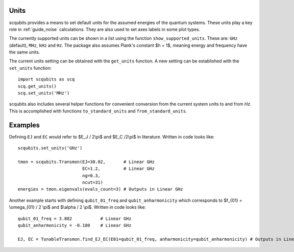 .. scqubits
   Copyright (C) 2019, Jens Koch & Peter Groszkowski

.. _guide_units:

***************
Units
***************

scqubits provides a means to set default units for the assumed energies of the quantum systems. These units play a key
role in :ref:`guide_noise` calculations. They are also used to set axes labels in some plot types.

The currently supported units can be shown in a list using the function ``show_supported_units``. These are: ``GHz`` (default), ``MHz``, ``kHz`` and ``Hz``. The package also assumes Plank's constant $h = 1$, meaning energy and frequency have the same units. 

The current units setting can be obtained with the ``get_units`` function. A new setting can be established with the
``set_units`` function::
    
    import scqubits as scq
    scq.get_units()
    scq.set_units('MHz')

scqubits also includes several helper functions for convenient conversion from the current system units to and
from `Hz`. This is accomplished with functions ``to_standard_units`` and ``from_standard_units``.

***************
Examples
***************
Defining ``EJ`` and ``EC`` would refer to $E_J / 2\\pi$ and $E_C /2\\pi$ in literature. Written in code looks like::

   scqubits.set_units('GHz')
   
   tmon = scqubits.Transmon(EJ=30.02,       # Linear GHz
                            EC=1.2,         # Linear GHz
                            ng=0.3,
                            ncut=31)
   energies = tmon.eigenvals(evals_count=3) # Outputs in Linear GHz

Another example starts with defining ``qubit_01_freq`` and ``qubit_anharmonicity`` which corresponds to $f_{01} = \\omega_{01} / 2 \\pi$ and $\\alpha / 2 \\pi$. Written in code looks like::

   qubit_01_freq = 3.882           # Linear GHz
   qubit_anharmonicity = -0.180    # Linear GHz
   
   EJ, EC = TunableTransmon.find_EJ_EC(E01=qubit_01_freq, anharmonicity=qubit_anharmonicity) # Outputs in Linear GHz
